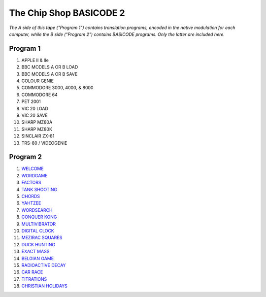 The Chip Shop BASICODE 2
========================

*The A side of this tape ("Program 1") contains translation programs, encoded in the native modulation for each computer,
while the B side ("Program 2") contains BASICODE programs. Only the latter are included here.*

.. image:: http://www.worldofspectrum.org/pub/sinclair/games-inlays/Rereleases/b/Basicode2(BBCSoftware).jpg

Program 1
---------------------------------
1.  APPLE II & IIe
2.  BBC MODELS A OR B LOAD
3.  BBC MODELS A OR B SAVE
4.  COLOUR GENIE
5.  COMMODORE 3000, 4000, & 8000
6.  COMMODORE 64
7.  PET 2001
8.  VIC 20 LOAD
9.  VIC 20 SAVE
10. SHARP MZ80A
11. SHARP MZ80K
12. SINCLAIR ZX-81
13. TRS-80 / VIDEOGENIE

Program 2
---------------------------------
1.  `WELCOME <01_Welcome.bc2>`_
2.  `WORDGAME <02_Wordgame.bc2>`_
3.  `FACTORS <03_Factors.bc2>`_
4.  `TANK SHOOTING <04_Tank_Shooting.bc2>`_
5.  `CHORDS <05_Chords.bc2>`_
6.  `YAHTZEE <06_Yahtzee.bc2>`_
7.  `WORDSEARCH <07_Word_Search.bc2>`_
8.  `CONQUER KONG <08_Conquer_Kong.bc2>`_
9.  `MULTIVIBRATOR <09_Multivibrator.bc2>`_
10. `DIGITAL CLOCK <10_Digital_Clock.bc2>`_
11. `MEZIRAC SQUARES <11_Mezirac_Squares.bc2>`_
12. `DUCK HUNTING <12_Duck_Hunting.bc2>`_
13. `EXACT MASS <13_Exact_Mass.bc2>`_
14. `BELGIAN GAME <14_Belgian_Game.bc2>`_
15. `RADIOACTIVE DECAY <15_Radioactive_Decay.bc2>`_
16. `CAR RACE <16_Car_Race.bc2>`_
17. `TITRATIONS <17_Titrations.bc2>`_
18. `CHRISTIAN HOLIDAYS <18_Christian_Holidays.bc2>`_
